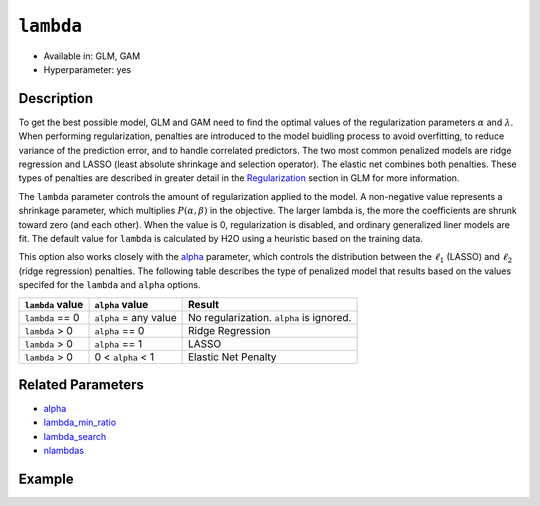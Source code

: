 ``lambda``
----------

- Available in: GLM, GAM
- Hyperparameter: yes

Description
~~~~~~~~~~~

To get the best possible model, GLM and GAM need to find the optimal values of the regularization parameters :math:`\alpha` and :math:`\lambda`. When performing regularization, penalties are introduced to the model buidling process to avoid overfitting, to reduce variance of the prediction error, and to handle correlated predictors. The two most common penalized models are ridge regression and LASSO (least absolute shrinkage and selection operator). The elastic net combines both penalties. These types of penalties are described in greater detail in the `Regularization <../glm.html#regularization>`__ section in GLM for more information. 

The ``lambda`` parameter controls the amount of regularization applied to the model. A non-negative value represents a shrinkage parameter, which multiplies :math:`P(\alpha, \beta)` in the objective. The larger lambda is, the more the coefficients are shrunk toward zero (and each other). When the value is 0, regularization is disabled, and ordinary generalized liner models are fit. The default value for ``lambda`` is calculated by H2O using a heuristic based on the training data. 

This option also works closely with the `alpha <alpha.html>`__ parameter, which controls the distribution between the :math:`\ell_1` (LASSO) and :math:`\ell_2` (ridge regression) penalties. The following table describes the type of penalized model that results based on the values specifed for the ``lambda`` and ``alpha`` options.

+------------------+-----------------------+------------------------------------------+
| ``lambda`` value | ``alpha`` value       | Result                                   |
+==================+=======================+==========================================+
| ``lambda`` == 0  | ``alpha`` = any value | No regularization. ``alpha`` is ignored. |
+------------------+-----------------------+------------------------------------------+
| ``lambda`` > 0   | ``alpha`` == 0        | Ridge Regression                         |
+------------------+-----------------------+------------------------------------------+
| ``lambda`` > 0   | ``alpha`` == 1        | LASSO                                    |
+------------------+-----------------------+------------------------------------------+
| ``lambda`` > 0   | 0 < ``alpha`` < 1     | Elastic Net Penalty                      |
+------------------+-----------------------+------------------------------------------+

Related Parameters
~~~~~~~~~~~~~~~~~~

- `alpha <alpha.html>`__
- `lambda_min_ratio <lambda_min_ratio.html>`__
- `lambda_search <lambda_search.html>`__
- `nlambdas <nlambdas.html>`__


Example
~~~~~~~

.. tabs::
   .. code-tab:: r R

		library(h2o)
		h2o.init()
		# import the airlines dataset:
		# This dataset is used to classify whether a flight will be delayed 'YES' or not "NO"
		# original data can be found at http://www.transtats.bts.gov/
		airlines <-  h2o.importFile("http://s3.amazonaws.com/h2o-public-test-data/smalldata/airlines/allyears2k_headers.zip")

		# convert columns to factors
		airlines["Year"] <- as.factor(airlines["Year"])
		airlines["Month"] <- as.factor(airlines["Month"])
		airlines["DayOfWeek"] <- as.factor(airlines["DayOfWeek"])
		airlines["Cancelled"] <- as.factor(airlines["Cancelled"])
		airlines['FlightNum'] <- as.factor(airlines['FlightNum'])

		# set the predictor names and the response column name
		predictors <- c("Origin", "Dest", "Year", "UniqueCarrier", "DayOfWeek", "Month", "Distance", "FlightNum")
		response <- "IsDepDelayed"

		# split into train and validation
		airlines_splits <- h2o.splitFrame(data =  airlines, ratios = .8)
		train <- airlines_splits[[1]]
		valid <- airlines_splits[[2]]

		# try using the `lambda` parameter:
		airlines_glm <- h2o.glm(family = 'binomial', x = predictors, y = response, training_frame = train,
		                        validation_frame = valid, lambda =.0001)

		# print the AUC for the validation data
		print(h2o.auc(airlines_glm, valid = TRUE))

		# Example of values to grid over for `lambda`
		hyper_params <- list( lambda = c(1, 0.5, 0.1, 0.01, 0.001, 0.0001, 0.00001, 0) )

		# this example uses cartesian grid search because the search space is small
		# and we want to see the performance of all models. For a larger search space use
		# random grid search instead: list(strategy = "RandomDiscrete")
		grid <- h2o.grid(x = predictors, y = response, family = 'binomial', training_frame = train, validation_frame = valid,
		                 algorithm = "glm", grid_id = "air_grid", hyper_params = hyper_params,
		                 search_criteria = list(strategy = "Cartesian"))

		## Sort the grid models by AUC
		sortedGrid <- h2o.getGrid("air_grid", sort_by = "auc", decreasing = TRUE)
		sortedGrid
	

   .. code-tab:: python

		import h2o
		from h2o.estimators.glm import H2OGeneralizedLinearEstimator
		h2o.init()

		# import the airlines dataset:
		# This dataset is used to classify whether a flight will be delayed 'YES' or not "NO"
		# original data can be found at http://www.transtats.bts.gov/
		airlines= h2o.import_file("https://s3.amazonaws.com/h2o-public-test-data/smalldata/airlines/allyears2k_headers.zip")

		# convert columns to factors
		airlines["Year"]= airlines["Year"].asfactor()
		airlines["Month"]= airlines["Month"].asfactor()
		airlines["DayOfWeek"] = airlines["DayOfWeek"].asfactor()
		airlines["Cancelled"] = airlines["Cancelled"].asfactor()
		airlines['FlightNum'] = airlines['FlightNum'].asfactor()

		# set the predictor names and the response column name
		predictors = ["Origin", "Dest", "Year", "UniqueCarrier", "DayOfWeek", "Month", "Distance", "FlightNum"]
		response = "IsDepDelayed"

		# split into train and validation sets
		train, valid= airlines.split_frame(ratios = [.8])

		# try using the `lambda_` parameter:
		# initialize your estimator
		airlines_glm = H2OGeneralizedLinearEstimator(family = 'binomial', lambda_ = .0001)

		# then train your model
		airlines_glm.train(x = predictors, y = response, training_frame = train, validation_frame = valid)

		# print the auc for the validation data
		print(airlines_glm.auc(valid=True))


		# Example of values to grid over for `lambda`
		# import Grid Search
		from h2o.grid.grid_search import H2OGridSearch

		# select the values for lambda_ to grid over
		hyper_params = {'lambda': [1, 0.5, 0.1, 0.01, 0.001, 0.0001, 0.00001, 0]}

		# this example uses cartesian grid search because the search space is small
		# and we want to see the performance of all models. For a larger search space use
		# random grid search instead: {'strategy': "RandomDiscrete"}
		# initialize the glm estimator
		airlines_glm_2 = H2OGeneralizedLinearEstimator(family = 'binomial')

		# build grid search with previously made GLM and hyperparameters
		grid = H2OGridSearch(model = airlines_glm_2, hyper_params = hyper_params,
		                     search_criteria = {'strategy': "Cartesian"})

		# train using the grid
		grid.train(x = predictors, y = response, training_frame = train, validation_frame = valid)

		# sort the grid models by decreasing AUC
		sorted_grid = grid.get_grid(sort_by = 'auc', decreasing = True)
		print(sorted_grid)